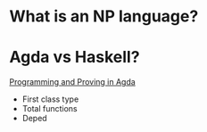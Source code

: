 * What is an NP language?
* Agda vs Haskell?
[[https://raw.githubusercontent.com/jespercockx/agda-lecture-notes/master/agda.pdf][Programming and Proving in Agda]]
+ First class type
+ Total functions
+ Deped